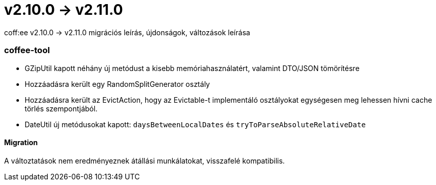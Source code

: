 = v2.10.0 → v2.11.0

coff:ee v2.10.0 -> v2.11.0 migrációs leírás, újdonságok, változások leírása

=== coffee-tool
* GZipUtil kapott néhány új metódust a kisebb memóriahasználatért, valamint DTO/JSON tömörítésre
* Hozzáadásra került egy RandomSplitGenerator osztály
* Hozzáadásra került az EvictAction, hogy az Evictable-t implementáló osztályokat egységesen meg lehessen hívni cache törlés szempontjából.
* DateUtil új metódusokat kapott: `daysBetweenLocalDates` és `tryToParseAbsoluteRelativeDate`
 
==== Migration
A változtatások nem eredményeznek átállási munkálatokat, visszafelé kompatibilis.
